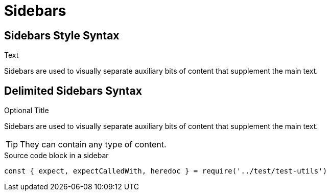 = Sidebars

== Sidebars Style Syntax

Text

[sidebar]
Sidebars are used to visually separate auxiliary bits of content that supplement the main text.

== Delimited Sidebars Syntax

.Optional Title
****
Sidebars are used to visually separate auxiliary bits of content that supplement the main text.

TIP: They can contain any type of content.

.Source code block in a sidebar
[source,js]
----
const { expect, expectCalledWith, heredoc } = require('../test/test-utils')
----
****